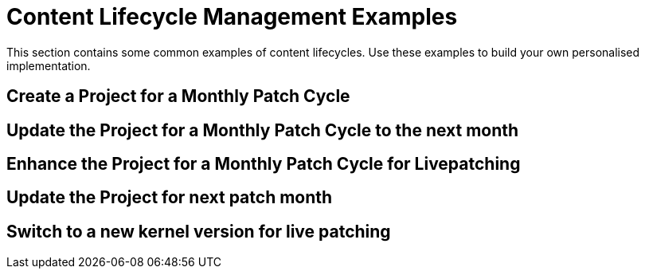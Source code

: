 [[content-lifecycle]]
= Content Lifecycle Management Examples

This section contains some common examples of content lifecycles.
Use these examples to build your own personalised implementation.

== Create a Project for a Monthly Patch Cycle


== Update the Project for a Monthly Patch Cycle to the next month


== Enhance the Project for a Monthly Patch Cycle for Livepatching


== Update the Project for next patch month


== Switch to a new kernel version for live patching
